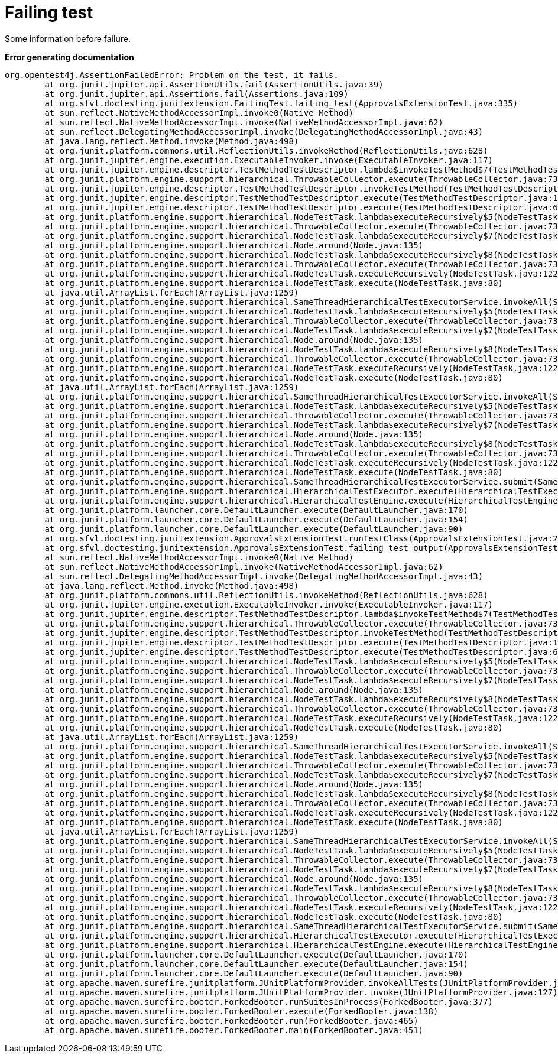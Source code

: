 [#org_sfvl_doctesting_junitextension_FailingTest_failing_test]
= Failing test

Some information before failure.

*Error generating documentation*
----
org.opentest4j.AssertionFailedError: Problem on the test, it fails.
	at org.junit.jupiter.api.AssertionUtils.fail(AssertionUtils.java:39)
	at org.junit.jupiter.api.Assertions.fail(Assertions.java:109)
	at org.sfvl.doctesting.junitextension.FailingTest.failing_test(ApprovalsExtensionTest.java:335)
	at sun.reflect.NativeMethodAccessorImpl.invoke0(Native Method)
	at sun.reflect.NativeMethodAccessorImpl.invoke(NativeMethodAccessorImpl.java:62)
	at sun.reflect.DelegatingMethodAccessorImpl.invoke(DelegatingMethodAccessorImpl.java:43)
	at java.lang.reflect.Method.invoke(Method.java:498)
	at org.junit.platform.commons.util.ReflectionUtils.invokeMethod(ReflectionUtils.java:628)
	at org.junit.jupiter.engine.execution.ExecutableInvoker.invoke(ExecutableInvoker.java:117)
	at org.junit.jupiter.engine.descriptor.TestMethodTestDescriptor.lambda$invokeTestMethod$7(TestMethodTestDescriptor.java:184)
	at org.junit.platform.engine.support.hierarchical.ThrowableCollector.execute(ThrowableCollector.java:73)
	at org.junit.jupiter.engine.descriptor.TestMethodTestDescriptor.invokeTestMethod(TestMethodTestDescriptor.java:180)
	at org.junit.jupiter.engine.descriptor.TestMethodTestDescriptor.execute(TestMethodTestDescriptor.java:127)
	at org.junit.jupiter.engine.descriptor.TestMethodTestDescriptor.execute(TestMethodTestDescriptor.java:68)
	at org.junit.platform.engine.support.hierarchical.NodeTestTask.lambda$executeRecursively$5(NodeTestTask.java:135)
	at org.junit.platform.engine.support.hierarchical.ThrowableCollector.execute(ThrowableCollector.java:73)
	at org.junit.platform.engine.support.hierarchical.NodeTestTask.lambda$executeRecursively$7(NodeTestTask.java:125)
	at org.junit.platform.engine.support.hierarchical.Node.around(Node.java:135)
	at org.junit.platform.engine.support.hierarchical.NodeTestTask.lambda$executeRecursively$8(NodeTestTask.java:123)
	at org.junit.platform.engine.support.hierarchical.ThrowableCollector.execute(ThrowableCollector.java:73)
	at org.junit.platform.engine.support.hierarchical.NodeTestTask.executeRecursively(NodeTestTask.java:122)
	at org.junit.platform.engine.support.hierarchical.NodeTestTask.execute(NodeTestTask.java:80)
	at java.util.ArrayList.forEach(ArrayList.java:1259)
	at org.junit.platform.engine.support.hierarchical.SameThreadHierarchicalTestExecutorService.invokeAll(SameThreadHierarchicalTestExecutorService.java:38)
	at org.junit.platform.engine.support.hierarchical.NodeTestTask.lambda$executeRecursively$5(NodeTestTask.java:139)
	at org.junit.platform.engine.support.hierarchical.ThrowableCollector.execute(ThrowableCollector.java:73)
	at org.junit.platform.engine.support.hierarchical.NodeTestTask.lambda$executeRecursively$7(NodeTestTask.java:125)
	at org.junit.platform.engine.support.hierarchical.Node.around(Node.java:135)
	at org.junit.platform.engine.support.hierarchical.NodeTestTask.lambda$executeRecursively$8(NodeTestTask.java:123)
	at org.junit.platform.engine.support.hierarchical.ThrowableCollector.execute(ThrowableCollector.java:73)
	at org.junit.platform.engine.support.hierarchical.NodeTestTask.executeRecursively(NodeTestTask.java:122)
	at org.junit.platform.engine.support.hierarchical.NodeTestTask.execute(NodeTestTask.java:80)
	at java.util.ArrayList.forEach(ArrayList.java:1259)
	at org.junit.platform.engine.support.hierarchical.SameThreadHierarchicalTestExecutorService.invokeAll(SameThreadHierarchicalTestExecutorService.java:38)
	at org.junit.platform.engine.support.hierarchical.NodeTestTask.lambda$executeRecursively$5(NodeTestTask.java:139)
	at org.junit.platform.engine.support.hierarchical.ThrowableCollector.execute(ThrowableCollector.java:73)
	at org.junit.platform.engine.support.hierarchical.NodeTestTask.lambda$executeRecursively$7(NodeTestTask.java:125)
	at org.junit.platform.engine.support.hierarchical.Node.around(Node.java:135)
	at org.junit.platform.engine.support.hierarchical.NodeTestTask.lambda$executeRecursively$8(NodeTestTask.java:123)
	at org.junit.platform.engine.support.hierarchical.ThrowableCollector.execute(ThrowableCollector.java:73)
	at org.junit.platform.engine.support.hierarchical.NodeTestTask.executeRecursively(NodeTestTask.java:122)
	at org.junit.platform.engine.support.hierarchical.NodeTestTask.execute(NodeTestTask.java:80)
	at org.junit.platform.engine.support.hierarchical.SameThreadHierarchicalTestExecutorService.submit(SameThreadHierarchicalTestExecutorService.java:32)
	at org.junit.platform.engine.support.hierarchical.HierarchicalTestExecutor.execute(HierarchicalTestExecutor.java:57)
	at org.junit.platform.engine.support.hierarchical.HierarchicalTestEngine.execute(HierarchicalTestEngine.java:51)
	at org.junit.platform.launcher.core.DefaultLauncher.execute(DefaultLauncher.java:170)
	at org.junit.platform.launcher.core.DefaultLauncher.execute(DefaultLauncher.java:154)
	at org.junit.platform.launcher.core.DefaultLauncher.execute(DefaultLauncher.java:90)
	at org.sfvl.doctesting.junitextension.ApprovalsExtensionTest.runTestClass(ApprovalsExtensionTest.java:246)
	at org.sfvl.doctesting.junitextension.ApprovalsExtensionTest.failing_test_output(ApprovalsExtensionTest.java:195)
	at sun.reflect.NativeMethodAccessorImpl.invoke0(Native Method)
	at sun.reflect.NativeMethodAccessorImpl.invoke(NativeMethodAccessorImpl.java:62)
	at sun.reflect.DelegatingMethodAccessorImpl.invoke(DelegatingMethodAccessorImpl.java:43)
	at java.lang.reflect.Method.invoke(Method.java:498)
	at org.junit.platform.commons.util.ReflectionUtils.invokeMethod(ReflectionUtils.java:628)
	at org.junit.jupiter.engine.execution.ExecutableInvoker.invoke(ExecutableInvoker.java:117)
	at org.junit.jupiter.engine.descriptor.TestMethodTestDescriptor.lambda$invokeTestMethod$7(TestMethodTestDescriptor.java:184)
	at org.junit.platform.engine.support.hierarchical.ThrowableCollector.execute(ThrowableCollector.java:73)
	at org.junit.jupiter.engine.descriptor.TestMethodTestDescriptor.invokeTestMethod(TestMethodTestDescriptor.java:180)
	at org.junit.jupiter.engine.descriptor.TestMethodTestDescriptor.execute(TestMethodTestDescriptor.java:127)
	at org.junit.jupiter.engine.descriptor.TestMethodTestDescriptor.execute(TestMethodTestDescriptor.java:68)
	at org.junit.platform.engine.support.hierarchical.NodeTestTask.lambda$executeRecursively$5(NodeTestTask.java:135)
	at org.junit.platform.engine.support.hierarchical.ThrowableCollector.execute(ThrowableCollector.java:73)
	at org.junit.platform.engine.support.hierarchical.NodeTestTask.lambda$executeRecursively$7(NodeTestTask.java:125)
	at org.junit.platform.engine.support.hierarchical.Node.around(Node.java:135)
	at org.junit.platform.engine.support.hierarchical.NodeTestTask.lambda$executeRecursively$8(NodeTestTask.java:123)
	at org.junit.platform.engine.support.hierarchical.ThrowableCollector.execute(ThrowableCollector.java:73)
	at org.junit.platform.engine.support.hierarchical.NodeTestTask.executeRecursively(NodeTestTask.java:122)
	at org.junit.platform.engine.support.hierarchical.NodeTestTask.execute(NodeTestTask.java:80)
	at java.util.ArrayList.forEach(ArrayList.java:1259)
	at org.junit.platform.engine.support.hierarchical.SameThreadHierarchicalTestExecutorService.invokeAll(SameThreadHierarchicalTestExecutorService.java:38)
	at org.junit.platform.engine.support.hierarchical.NodeTestTask.lambda$executeRecursively$5(NodeTestTask.java:139)
	at org.junit.platform.engine.support.hierarchical.ThrowableCollector.execute(ThrowableCollector.java:73)
	at org.junit.platform.engine.support.hierarchical.NodeTestTask.lambda$executeRecursively$7(NodeTestTask.java:125)
	at org.junit.platform.engine.support.hierarchical.Node.around(Node.java:135)
	at org.junit.platform.engine.support.hierarchical.NodeTestTask.lambda$executeRecursively$8(NodeTestTask.java:123)
	at org.junit.platform.engine.support.hierarchical.ThrowableCollector.execute(ThrowableCollector.java:73)
	at org.junit.platform.engine.support.hierarchical.NodeTestTask.executeRecursively(NodeTestTask.java:122)
	at org.junit.platform.engine.support.hierarchical.NodeTestTask.execute(NodeTestTask.java:80)
	at java.util.ArrayList.forEach(ArrayList.java:1259)
	at org.junit.platform.engine.support.hierarchical.SameThreadHierarchicalTestExecutorService.invokeAll(SameThreadHierarchicalTestExecutorService.java:38)
	at org.junit.platform.engine.support.hierarchical.NodeTestTask.lambda$executeRecursively$5(NodeTestTask.java:139)
	at org.junit.platform.engine.support.hierarchical.ThrowableCollector.execute(ThrowableCollector.java:73)
	at org.junit.platform.engine.support.hierarchical.NodeTestTask.lambda$executeRecursively$7(NodeTestTask.java:125)
	at org.junit.platform.engine.support.hierarchical.Node.around(Node.java:135)
	at org.junit.platform.engine.support.hierarchical.NodeTestTask.lambda$executeRecursively$8(NodeTestTask.java:123)
	at org.junit.platform.engine.support.hierarchical.ThrowableCollector.execute(ThrowableCollector.java:73)
	at org.junit.platform.engine.support.hierarchical.NodeTestTask.executeRecursively(NodeTestTask.java:122)
	at org.junit.platform.engine.support.hierarchical.NodeTestTask.execute(NodeTestTask.java:80)
	at org.junit.platform.engine.support.hierarchical.SameThreadHierarchicalTestExecutorService.submit(SameThreadHierarchicalTestExecutorService.java:32)
	at org.junit.platform.engine.support.hierarchical.HierarchicalTestExecutor.execute(HierarchicalTestExecutor.java:57)
	at org.junit.platform.engine.support.hierarchical.HierarchicalTestEngine.execute(HierarchicalTestEngine.java:51)
	at org.junit.platform.launcher.core.DefaultLauncher.execute(DefaultLauncher.java:170)
	at org.junit.platform.launcher.core.DefaultLauncher.execute(DefaultLauncher.java:154)
	at org.junit.platform.launcher.core.DefaultLauncher.execute(DefaultLauncher.java:90)
	at org.apache.maven.surefire.junitplatform.JUnitPlatformProvider.invokeAllTests(JUnitPlatformProvider.java:154)
	at org.apache.maven.surefire.junitplatform.JUnitPlatformProvider.invoke(JUnitPlatformProvider.java:127)
	at org.apache.maven.surefire.booter.ForkedBooter.runSuitesInProcess(ForkedBooter.java:377)
	at org.apache.maven.surefire.booter.ForkedBooter.execute(ForkedBooter.java:138)
	at org.apache.maven.surefire.booter.ForkedBooter.run(ForkedBooter.java:465)
	at org.apache.maven.surefire.booter.ForkedBooter.main(ForkedBooter.java:451)

----